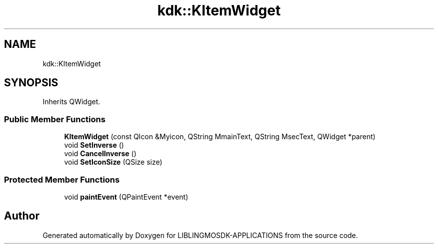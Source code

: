 .TH "kdk::KItemWidget" 3 "Thu Oct 12 2023" "Version version:2.3" "LIBLINGMOSDK-APPLICATIONS" \" -*- nroff -*-
.ad l
.nh
.SH NAME
kdk::KItemWidget
.SH SYNOPSIS
.br
.PP
.PP
Inherits QWidget\&.
.SS "Public Member Functions"

.in +1c
.ti -1c
.RI "\fBKItemWidget\fP (const QIcon &Myicon, QString MmainText, QString MsecText, QWidget *parent)"
.br
.ti -1c
.RI "void \fBSetInverse\fP ()"
.br
.ti -1c
.RI "void \fBCancelInverse\fP ()"
.br
.ti -1c
.RI "void \fBSetIconSize\fP (QSize size)"
.br
.in -1c
.SS "Protected Member Functions"

.in +1c
.ti -1c
.RI "void \fBpaintEvent\fP (QPaintEvent *event)"
.br
.in -1c

.SH "Author"
.PP 
Generated automatically by Doxygen for LIBLINGMOSDK-APPLICATIONS from the source code\&.
